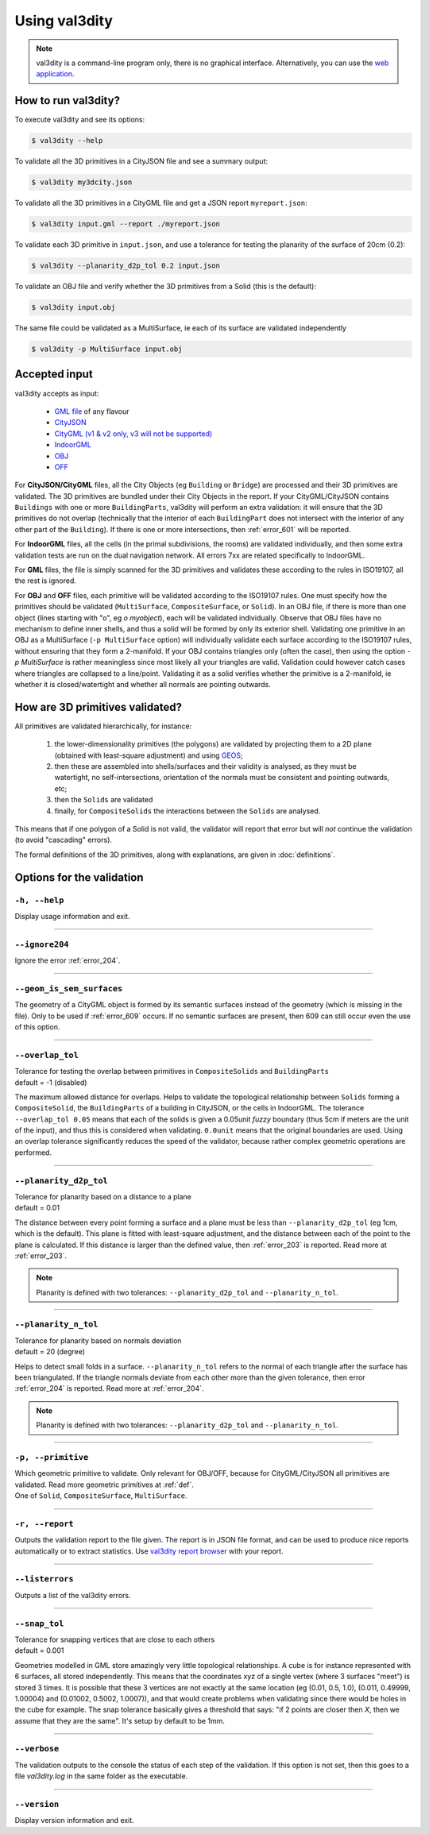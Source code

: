 
==============
Using val3dity
==============

.. note::

  val3dity is a command-line program only, there is no graphical interface. Alternatively, you can use the `web application <http://geovalidation.bk.tudelft.nl/val3dity>`_.

How to run val3dity?
--------------------

To execute val3dity and see its options:

.. code-block:: bash

  $ val3dity --help
    

To validate all the 3D primitives in a CityJSON file and see a summary output:

.. code-block:: bash

  $ val3dity my3dcity.json 


To validate all the 3D primitives in a CityGML file and get a JSON report ``myreport.json``:

.. code-block:: bash

  $ val3dity input.gml --report ./myreport.json


To validate each 3D primitive in ``input.json``, and use a tolerance for testing the planarity of the surface of 20cm (0.2):

.. code-block:: bash

  $ val3dity --planarity_d2p_tol 0.2 input.json


To validate an OBJ file and verify whether the 3D primitives from a Solid (this is the default):

.. code-block:: bash

  $ val3dity input.obj 

The same file could be validated as a MultiSurface, ie each of its surface are validated independently

.. code-block:: bash

  $ val3dity -p MultiSurface input.obj
    

Accepted input
--------------

val3dity accepts as input:

  - `GML file <https://en.wikipedia.org/wiki/Geography_Markup_Language>`_ of any flavour
  - `CityJSON <http://www.cityjson.org>`_
  - `CityGML (v1 & v2 only, v3 will not be supported) <https://www.citygml.org>`_ 
  - `IndoorGML <http://indoorgml.net/>`_
  - `OBJ <https://en.wikipedia.org/wiki/Wavefront_.obj_file>`_ 
  - `OFF <https://en.wikipedia.org/wiki/OFF_(file_format)>`_

For **CityJSON/CityGML** files, all the City Objects (eg ``Building`` or ``Bridge``) are processed and their 3D primitives are validated.
The 3D primitives are bundled under their City Objects in the report.
If your CityGML/CityJSON contains ``Buildings`` with one or more ``BuildingParts``, val3dity will perform an extra validation: it will ensure that the 3D primitives do not overlap (technically that the interior of each ``BuildingPart`` does not intersect with the interior of any other part of the ``Building``).
If there is one or more intersections, then :ref:`error_601` will be reported.

For **IndoorGML** files, all the cells (in the primal subdivisions, the rooms) are validated individually, and then some extra validation tests are run on the dual navigation network. All errors 7xx are related specifically to IndoorGML.

For **GML** files, the file is simply scanned for the 3D primitives and validates these according to the rules in ISO19107, all the rest is ignored. 

For **OBJ** and **OFF** files, each primitive will be validated according to the ISO19107 rules. One must specify how the primitives should be validated (``MultiSurface``, ``CompositeSurface``, or ``Solid``).
In an OBJ file, if there is more than one object (lines starting with "o", eg `o myobject`), each will be validated individually.
Observe that OBJ files have no mechanism to define inner shells, and thus a solid will be formed by only its exterior shell.
Validating one primitive in an OBJ as a MultiSurface (``-p MultiSurface`` option) will individually validate each surface according to the ISO19107 rules, without ensuring that they form a 2-manifold.
If your OBJ contains triangles only (often the case), then using the option `-p MultiSurface` is rather meaningless since most likely all your triangles are valid. Validation could however catch cases where triangles are collapsed to a line/point.
Validating it as a solid verifies whether the primitive is a 2-manifold, ie whether it is closed/watertight and whether all normals are pointing outwards.



How are 3D primitives validated?
--------------------------------

All primitives are validated hierarchically, for instance:

  1. the lower-dimensionality primitives (the polygons) are validated by projecting them to a 2D plane (obtained with least-square adjustment) and using `GEOS <http://trac.osgeo.org/geos/>`_;
  2. then these are assembled into shells/surfaces and their validity is analysed, as they must be watertight, no self-intersections, orientation of the normals must be consistent and pointing outwards, etc;
  3. then the ``Solids`` are validated
  4. finally, for ``CompositeSolids`` the interactions between the ``Solids`` are analysed.

This means that if one polygon of a Solid is not valid, the validator will report that error but will *not* continue the validation (to avoid "cascading" errors). 

The formal definitions of the 3D primitives, along with explanations, are given in :doc:`definitions`.

.. image:: _static/workflow.svg
   :width: 60%



Options for the validation
--------------------------

``-h, --help``
*****************
|  Display usage information and exit.

----

``--ignore204``
***************
|  Ignore the error :ref:`error_204`.

----

.. _option_geom_is_sem_surfaces:

``--geom_is_sem_surfaces``
**************************
| The geometry of a CityGML object is formed by its semantic surfaces instead of the geometry (which is missing in the file). Only to be used if :ref:`error_609` occurs. If no semantic surfaces are present, then 609 can still occur even the use of this option.

----

.. _option_overlap_tol:

``--overlap_tol``
*****************
|  Tolerance for testing the overlap between primitives in ``CompositeSolids`` and ``BuildingParts``
|  default = -1 (disabled)

The maximum allowed distance for overlaps. Helps to validate the topological relationship between ``Solids`` forming a ``CompositeSolid``, the ``BuildingParts`` of a building in CityJSON, or the cells in IndoorGML.
The tolerance ``--overlap_tol 0.05`` means that each of the solids is given a 0.05unit *fuzzy* boundary (thus 5cm if meters are the unit of the input), and thus this is considered when validating. ``0.0unit`` means that the original boundaries are used.
Using an overlap tolerance significantly reduces the speed of the validator, because rather complex geometric operations are performed.

.. image:: _static/vcsol_2.png
   :width: 100%

----

``--planarity_d2p_tol``
***********************
|  Tolerance for planarity based on a distance to a plane 
|  default = 0.01

The distance between every point forming a surface and a plane must be less than ``--planarity_d2p_tol`` (eg 1cm, which is the default).
This plane is fitted with least-square adjustment, and the distance between each of the point to the plane is calculated.
If this distance is larger than the defined value, then :ref:`error_203` is reported. Read more at :ref:`error_203`.

.. note::  
  Planarity is defined with two tolerances: ``--planarity_d2p_tol`` and ``--planarity_n_tol``.

----

``--planarity_n_tol``
*********************
|  Tolerance for planarity based on normals deviation 
|  default = 20 (degree)

Helps to detect small folds in a surface. ``--planarity_n_tol`` refers to the normal of each triangle after the surface has been triangulated. If the triangle normals deviate from each other more than the given tolerance, then error :ref:`error_204` is reported. Read more at :ref:`error_204`.

.. note::  
  Planarity is defined with two tolerances: ``--planarity_d2p_tol`` and ``--planarity_n_tol``.

----


``-p, --primitive``
*******************
|  Which geometric primitive to validate. Only relevant for OBJ/OFF, because for CityGML/CityJSON all primitives are validated. Read more geometric primitives at :ref:`def`.
|  One of ``Solid``, ``CompositeSurface``, ``MultiSurface``.

----

.. _report:

``-r, --report``
****************
|  Outputs the validation report to the file given. The report is in JSON file format, and can be used to produce nice reports automatically or to extract statistics. Use `val3dity report browser <http://geovalidation.bk.tudelft.nl/val3dity/browse/>`_ with your report.

----

.. _listerrors:

``--listerrors``
****************
|  Outputs a list of the val3dity errors.

----

.. _snap_tol:

``--snap_tol``
**************
|  Tolerance for snapping vertices that are close to each others
|  default = 0.001

Geometries modelled in GML store amazingly very little topological relationships. 
A cube is for instance represented with 6 surfaces, all stored independently. 
This means that the coordinates xyz of a single vertex (where 3 surfaces "meet") is stored 3 times. 
It is possible that these 3 vertices are not exactly at the same location (eg (0.01, 0.5, 1.0), (0.011, 0.49999, 1.00004) and (0.01002, 0.5002, 1.0007)), and that would create problems when validating since there would be holes in the cube for example. 
The snap tolerance basically gives a threshold that says: "if 2 points are closer then *X*, then we assume that they are the same". 
It's setup by default to be 1mm. 

----

``--verbose``
*************
|  The validation outputs to the console the status of each step of the validation. If this option is not set, then this goes to a file `val3dity.log` in the same folder as the executable.

----

``--version``
*****************
|  Display version information and exit.

